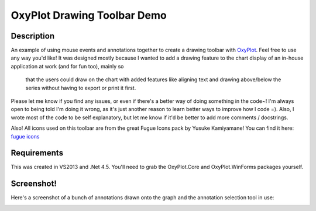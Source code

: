 ============================
OxyPlot Drawing Toolbar Demo
============================

Description
-----------

An example of using mouse events and annotations together to create a drawing toolbar with
`OxyPlot`_. Feel free to use any way you'd like! It was designed mostly because I wanted to add a
drawing feature to the chart display of an in-house application at work (and for fun too), mainly so
 that the users could draw on the chart with added features like aligning text and drawing
 above/below the series without having to export or print it first.

Please let me know if you find any issues, or even if there's a better way of doing something in the
code~! I'm always open to being told I'm doing it wrong, as it's just another reason to learn better
ways to improve how I code =). Also, I wrote most of the code to be self explanatory, but let me
know if it'd be better to add more comments / docstrings.

Also! All icons used on this toolbar are from the great Fugue Icons pack by Yusuke Kamiyamane! You
can find it here: `fugue icons`_

.. _OxyPlot: http://oxyplot.org/
.. _fugue icons: http://p.yusukekamiyamane.com/

Requirements
------------

This was created in VS2013 and .Net 4.5. You'll need to grab the OxyPlot.Core and OxyPlot.WinForms
packages yourself.

Screenshot!
-----------

Here's a screenshot of a bunch of annotations drawn onto the graph and the annotation selection tool
in use:

.. image:: ss-selectannot.png
    :width: 80pt
